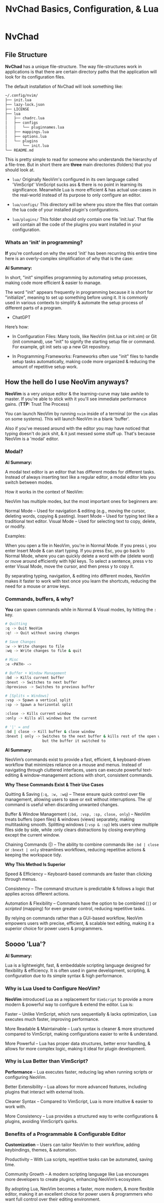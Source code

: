 #+title: NvChad Basics, Configuration, & Lua

* NvChad
** File Structure
*NvChad* has a unique file-structure.
The way file-structures work in applications is that there are
certain directory paths that the application will look for its configuration files.

The default installation of NvChad will look something like:
#+begin_src sh
~/.config/nvim/
├── init.lua
├── lazy-lock.json
├── LICENSE
├── lua
│   ├── chadrc.lua
│   ├── configs
│   │   └── pluginnames.lua
│   ├── mappings.lua
│   ├── options.lua
│   └── plugins
│       └── init.lua
└── README.md
#+end_src

This is pretty simple to read for someone who understands the hierarchy of a file-tree.
But in short there are *three* main directories (folders) that you should look at.

- =lua/= Originally NeoVim's configured in its own language called 'VimScript'
  VimScript sucks ass & there is no point in learning its significance.
  Meanwhile Lua is more efficient & has actual use-cases in the real-world
  instead of its purpose to only configure an editor.

- =lua/configs/= This directory will be where you store the files that contain
  the lua code of your installed plugin's configurations.

- =lua/plugins/= This folder should only contain one file 'init.lua'.
  That file will contain all the code of the plugins you want installed
  in your configuration.

*** Whats an 'init' in programming?
*If* you're confused on why the word 'init' has been recurring this entire time
here is an overly-complex simplification of why that is the case:

*AI Summary:*

In short, "init" simplifies programming by automating setup processes, making code more efficient & easier to manage.


The word "init" appears frequently in programming because it is short for "initialize",
meaning to set up something before using it. It is commonly used in various contexts to simplify
& automate the setup process of different parts of a program.
- ChatGPT


Here’s how:
- In Configuration Files:
  Many tools, like NeoVim (init.lua or init.vim) or Git (init command), use "init" to
  signify the starting setup file or command.
  For example, git init sets up a new Git repository.

- In Programming Frameworks:
  Frameworks often use "init" files to handle setup tasks automatically,
  making code more organized & reducing the amount of repetitive setup work.

** How the hell do I use NeoVim anyways?
*NeoVim* is a very unique editor & the learning-curve may take awhile to master.
If you're able to stick with it you'll see immediate performance gains. (*TTP:* Trust The Process)

You can launch NeoVim by running =nvim= inside of a terminal (or the =vim= alias on some systems).
This will launch NeoVim in a blank 'buffer'.

Also if you've messed around with the editor you may have noticed that typing doesn't do jack shit,
& it just messed some stuff up. That's because NeoVim is a 'modal' editor.
*** Modal?
*AI Summary:*

A modal text editor is an editor that has different modes for different tasks.
Instead of always inserting text like a regular editor, a modal editor lets you switch between modes.

How it works in the context of NeoVim:


NeoVim has multiple modes, but the most important ones for beginners are:

    Normal Mode – Used for navigation & editing (e.g., moving the cursor, deleting words, copying & pasting).
    Insert Mode – Used for typing text like a traditional text editor.
    Visual Mode – Used for selecting text to copy, delete, or modify.


Examples:

    When you open a file in NeoVim, you're in Normal Mode. If you press i, you enter Insert Mode & can start typing.
    If you press Esc, you go back to Normal Mode, where you can quickly delete a word with dw (delete word) or move around efficiently with hjkl keys.
    To select a sentence, press v to enter Visual Mode, move the cursor, and then press y to copy it.

By separating typing, navigation, & editing into different modes, NeoVim makes it faster to work with
text once you learn the shortcuts, reducing the need for a mouse or arrow keys.
*** Commands, buffers, & why?
*You* can spawn commands while in Normal & Visual modes, by hitting the =:= key.
#+begin_src sh
# Quitting
:q -> Quit NeoVim
:q! -> Quit without saving changes

# Save Changes
:w -> Write changes to file
:wq -> Write changes to file & quit

# Misc
:e <PATH> ->

# Buffer + Window Management
:bd -> Kills current buffer
:bnext -> Switches to next buffer
:bprevious -> Switches to previous buffer

# [Splits = Windows]
:vsp -> Spawn a vertical split
:sp -> Spawn a horizontal split

:close -> Kills current window
:only -> Kills all windows but the current

# '|' = and
:bd | close -> Kill buffer & close window
:bnext | only -> Switches to the next buffer & kills rest of the open windows \
                 but the buffer it switched to
#+end_src

*AI Summary:*

NeoVim’s commands exist to provide a fast, efficient, & keyboard-driven workflow that minimizes reliance on a mouse and menus.
Instead of navigating through cluttered interfaces, users can execute powerful text-editing
& window-management actions with short, consistent commands.


*Why These Commands Exist & Their Use Cases*

   Quitting & Saving (=:q, :w, :wq=) – These ensure quick control over file management, allowing users to save or exit without interruptions.
    The :q! command is useful when discarding unwanted changes.

    Buffer & Window Management (=:bd, :vsp, :sp, close, only=) – NeoVim treats buffers (open files) & windows (views) separately, making multitasking smooth.
    Splitting windows (=:vsp & :sp=) lets users view multiple files side by side, while :only clears distractions by closing everything except the current window.

    Chaining Commands (|) – The ability to combine commands like =:bd | close= or =:bnext | only= streamlines workflows,
    reducing repetitive actions & keeping the workspace tidy.

*Why This Method Is Superior*

    Speed & Efficiency – Keyboard-based commands are faster than clicking through menus.

    Consistency – The command structure is predictable & follows a logic that applies across different actions.

    Automation & Flexibility – Commands have the option to be combined (=|=) or /scripted/ (mapping) for even greater control, reducing repetitive tasks.

By relying on commands rather than a GUI-based workflow, NeoVim empowers users with precise, efficient, & scalable text editing, making it a superior choice for power users & programmers.

** Soooo 'Lua'?
*AI Summary:*

Lua is a lightweight, fast, & embeddable scripting language designed for flexibility & efficiency.
It is often used in game development, scripting, & configuration due to its simple syntax & high performance.

*** Why is Lua Used to Configure NeoVim?
*NeoVim* introduced Lua as a replacement for ~VimScript~ to provide a more modern & powerful way to configure & extend the editor. Lua is:

Faster – Unlike VimScript, which runs sequentially & lacks optimization, Lua executes much faster, improving performance.

More Readable & Maintainable – Lua’s syntax is cleaner & more structured compared to VimScript, making configurations easier to write & understand.

More Powerful – Lua has proper data structures, better error handling, & allows for more complex logic, making it ideal for plugin development.

*** Why is Lua Better than VimScript?
*Performance* – Lua executes faster, reducing lag when running scripts or configuring NeoVim.

Better Extensibility – Lua allows for more advanced features, including plugins that interact with external tools.

Cleaner Syntax – Compared to VimScript, Lua is more intuitive & easier to work with.

More Consistency – Lua provides a structured way to write configurations & plugins, avoiding VimScript’s quirks.

*** Benefits of a Programmable & Configurable Editor
*Customization* – Users can tailor NeoVim to their workflow, adding keybindings, themes, & automation.

Productivity – With Lua scripts, repetitive tasks can be automated, saving time.

Community Growth – A modern scripting language like Lua encourages more developers to create plugins, enhancing NeoVim’s ecosystem.

    By adopting Lua, NeoVim becomes a faster, more modern, & more flexible editor,
    making it an excellent choice for power users & programmers who want full control over their editing environment.
